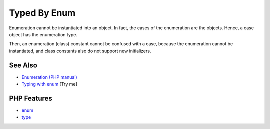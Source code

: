 .. _typed-by-enum:

Typed By Enum
-------------

.. meta::
	:description:
		Typed By Enum: Enumeration cannot be instantiated into an object.
	:twitter:card: summary_large_image
	:twitter:site: @exakat
	:twitter:title: Typed By Enum
	:twitter:description: Typed By Enum: Enumeration cannot be instantiated into an object
	:twitter:creator: @exakat
	:twitter:image:src: https://php-tips.readthedocs.io/en/latest/_images/typed_by_enum.png
	:og:image: https://php-tips.readthedocs.io/en/latest/_images/typed_by_enum.png
	:og:title: Typed By Enum
	:og:type: article
	:og:description: Enumeration cannot be instantiated into an object
	:og:url: https://php-tips.readthedocs.io/en/latest/tips/typed_by_enum.html
	:og:locale: en

.. raw:: html

	<script type="application/ld+json">{"@context":"https:\/\/schema.org","@graph":[{"@type":"WebPage","@id":"https:\/\/php-tips.readthedocs.io\/en\/latest\/tips\/typed_by_enum.html","url":"https:\/\/php-tips.readthedocs.io\/en\/latest\/tips\/typed_by_enum.html","name":"Typed By Enum","isPartOf":{"@id":"https:\/\/www.exakat.io\/"},"datePublished":"Fri, 07 Mar 2025 10:30:04 +0000","dateModified":"Fri, 07 Mar 2025 10:30:04 +0000","description":"Enumeration cannot be instantiated into an object","inLanguage":"en-US","potentialAction":[{"@type":"ReadAction","target":["https:\/\/php-tips.readthedocs.io\/en\/latest\/tips\/typed_by_enum.html"]}]},{"@type":"WebSite","@id":"https:\/\/www.exakat.io\/","url":"https:\/\/www.exakat.io\/","name":"Exakat","description":"Smart PHP static analysis","inLanguage":"en-US"}]}</script>

Enumeration cannot be instantiated into an object. In fact, the cases of the enumeration are the objects. Hence, a case object has the enumeration type.

Then, an enumeration (class) constant cannot be confused with a case, because the enumeration cannot be instantiated, and class constants also do not support new initializers.

.. image:: ../images/typed_by_enum.png

See Also
________

* `Enumeration (PHP manual) <https://www.php.net/manual/en/language.types.enumerations.php>`_
* `Typing with enum <https://3v4l.org/9LZpq>`_ [Try me]


PHP Features
____________

* `enum <https://php-dictionary.readthedocs.io/en/latest/dictionary/enum.ini.html>`_

* `type <https://php-dictionary.readthedocs.io/en/latest/dictionary/type.ini.html>`_


